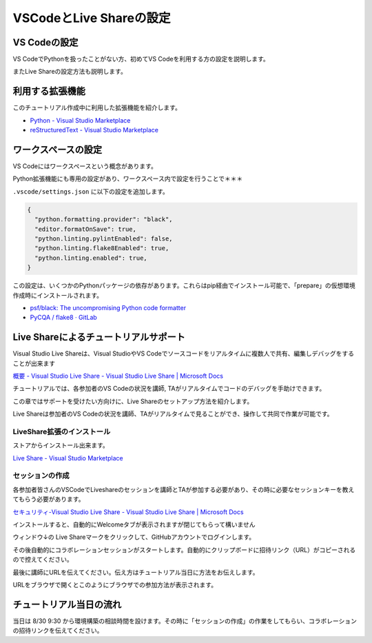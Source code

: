 ========================
VSCodeとLive Shareの設定
========================

VS Codeの設定
================================

VS CodeでPythonを扱ったことがない方、初めてVS Codeを利用する方の設定を説明します。

またLive Shareの設定方法も説明します。

利用する拡張機能
================================

このチュートリアル作成中に利用した拡張機能を紹介します。

- `Python - Visual Studio Marketplace <https://marketplace.visualstudio.com/items?itemName=ms-python.python>`_
- `reStructuredText - Visual Studio Marketplace <https://marketplace.visualstudio.com/items?itemName=lextudio.restructuredtext>`_


ワークスペースの設定
================================

VS Codeにはワークスペースという概念があります。

.. todo:: ワークスペースの公式ヘルプ

Python拡張機能にも専用の設定があり、ワークスペース内で設定を行うことで＊＊＊

``.vscode/settings.json`` に以下の設定を追加します。

.. code-block:: json

  {
    "python.formatting.provider": "black",
    "editor.formatOnSave": true,
    "python.linting.pylintEnabled": false,
    "python.linting.flake8Enabled": true,
    "python.linting.enabled": true,
  }

この設定は、いくつかのPythonパッケージの依存があります。これらはpip経由でインストール可能で、「prepare」の仮想環境作成時にインストールされます。

.. todo:: 環境構築のpipインストール部分のリンクを作成する

- `psf/black: The uncompromising Python code formatter <https://github.com/psf/black>`_
- `PyCQA / flake8 · GitLab <https://gitlab.com/pycqa/flake8>`_

Live Shareによるチュートリアルサポート
================================================================

Visual Studio Live Shareは、Visual StudioやVS Codeでソースコードをリアルタイムに複数人で共有、編集しデバッグをすることが出来ます

`概要 - Visual Studio Live Share - Visual Studio Live Share | Microsoft Docs <https://docs.microsoft.com/ja-jp/visualstudio/liveshare/>`_

チュートリアルでは、各参加者のVS Codeの状況を講師, TAがリアルタイムでコードのデバッグを手助けできます。

この章ではサポートを受けたい方向けに、Live Shareのセットアップ方法を紹介します。

Live Shareは参加者のVS Codeの状況を講師、TAがリアルタイムで見ることができ、操作して共同で作業が可能です。


LiveShare拡張のインストール
--------------------------------------------------------------

ストアからインストール出来ます。

`Live Share - Visual Studio Marketplace <https://marketplace.visualstudio.com/items?itemName=MS-vsliveshare.vsliveshare>`_

セッションの作成
------------------------------------------------------------

各参加者皆さんのVSCodeでLiveshareのセッションを講師とTAが参加する必要があり、その時に必要なセッションキーを教えてもらう必要があります。

`セキュリティ-Visual Studio Live Share - Visual Studio Live Share | Microsoft Docs <https://docs.microsoft.com/ja-jp/visualstudio/liveshare/reference/security>`_


インストールすると、自動的にWelcomeタブが表示されますが閉じてもらって構いません

ウィンドウ↓の Live Shareマークをクリックして、GitHubアカウントでログインします。

.. image:: ./doc-img/vscode_1.png
.. image:: ./doc-img/vscode_2.png

その後自動的にコラボレーションセッションがスタートします。自動的にクリップボードに招待リンク（URL）がコピーされるので控えてください。

.. image:: ./doc-img/vscode_3.png

最後に講師にURLを伝えてください。伝え方はチュートリアル当日に方法をお伝えします。

URLをブラウザで開くとこのようにブラウザでの参加方法が表示されます。

.. image:: ./doc-img/vscode_4.png

.. todo:: 2020-08-16

  - コラボレーションセッションスタート時にRead-Onlyにして、そのあとに書き込み許可できるか調べてみる
  - 招待リンクの有効期限、コラボレーションセッションがどのぐらいの時間まで有効かを調べる
  - （招待リンクは何度も参加可能かを調べる）

チュートリアル当日の流れ
================================

当日は 8/30 9:30 から環境構築の相談時間を設けます。その時に「セッションの作成」の作業をしてもらい、コラボレーションの招待リンクを伝えてください。

